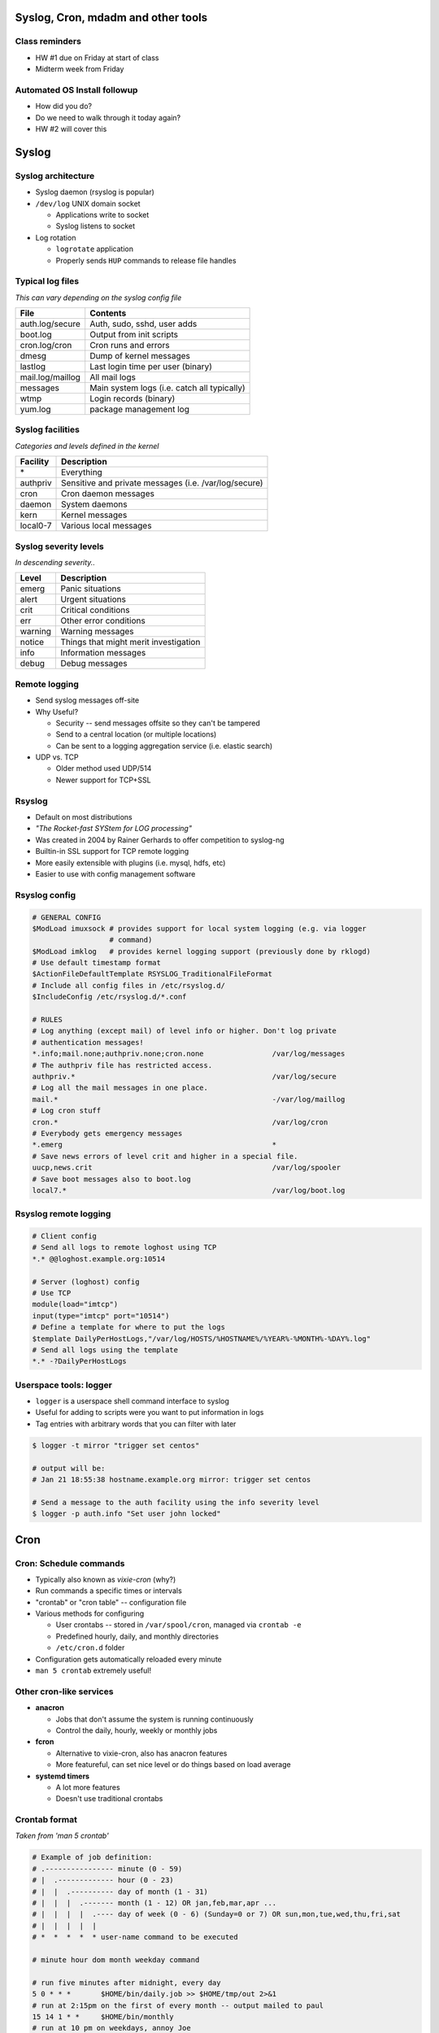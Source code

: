 .. _06_linux_basics:

Syslog, Cron, mdadm and other tools
===================================

Class reminders
---------------

* HW #1 due on Friday at start of class
* Midterm week from Friday

Automated OS Install followup
-----------------------------

* How did you do?
* Do we need to walk through it today again?
* HW #2 will cover this

Syslog
======

Syslog architecture
-------------------

* Syslog daemon (rsyslog is popular)
* ``/dev/log`` UNIX domain socket

  * Applications write to socket
  * Syslog listens to socket

* Log rotation

  * ``logrotate`` application
  * Properly sends ``HUP`` commands to release file handles

Typical log files
-----------------

*This can vary depending on the syslog config file*

.. csv-table::
  :header: File, Contents

  auth.log/secure, "Auth, sudo, sshd, user adds"
  boot.log, Output from init scripts
  cron.log/cron, Cron runs and errors
  dmesg, Dump of kernel messages
  lastlog, Last login time per user (binary)
  mail.log/maillog, All mail logs
  messages, Main system logs (i.e. catch all typically)
  wtmp, Login records (binary)
  yum.log, package management log

Syslog facilities
-----------------

*Categories and levels defined in the kernel*

.. csv-table::
  :header: Facility, Description

  \*, Everything
  authpriv, Sensitive and private messages (i.e. /var/log/secure)
  cron, Cron daemon messages
  daemon, System daemons
  kern, Kernel messages
  local0-7, Various local messages

Syslog severity levels
----------------------

*In descending severity..*

.. csv-table::
  :header: Level, Description

  emerg, Panic situations
  alert, Urgent situations
  crit, Critical conditions
  err, Other error conditions
  warning, Warning messages
  notice, Things that might merit investigation
  info, Information messages
  debug, Debug messages

Remote logging
--------------

* Send syslog messages off-site
* Why Useful?

  * Security -- send messages offsite so they can't be tampered
  * Send to a central location (or multiple locations)
  * Can be sent to a logging aggregation service (i.e. elastic search)

* UDP vs. TCP

  * Older method used UDP/514
  * Newer support for TCP+SSL

Rsyslog
-------

* Default on most distributions
* *"The Rocket-fast SYStem for LOG processing"*
* Was created in 2004 by Rainer Gerhards to offer competition to syslog-ng
* Builtin-in SSL support for TCP remote logging
* More easily extensible with plugins (i.e. mysql, hdfs, etc)
* Easier to use with config management software

Rsyslog config
--------------

.. rst-class:: codeblock-sm

.. code-block:: bash

  # GENERAL CONFIG
  $ModLoad imuxsock # provides support for local system logging (e.g. via logger
                    # command)
  $ModLoad imklog   # provides kernel logging support (previously done by rklogd)
  # Use default timestamp format
  $ActionFileDefaultTemplate RSYSLOG_TraditionalFileFormat
  # Include all config files in /etc/rsyslog.d/
  $IncludeConfig /etc/rsyslog.d/*.conf

  # RULES
  # Log anything (except mail) of level info or higher. Don't log private
  # authentication messages!
  *.info;mail.none;authpriv.none;cron.none                /var/log/messages
  # The authpriv file has restricted access.
  authpriv.*                                              /var/log/secure
  # Log all the mail messages in one place.
  mail.*                                                  -/var/log/maillog
  # Log cron stuff
  cron.*                                                  /var/log/cron
  # Everybody gets emergency messages
  *.emerg                                                 *
  # Save news errors of level crit and higher in a special file.
  uucp,news.crit                                          /var/log/spooler
  # Save boot messages also to boot.log
  local7.*                                                /var/log/boot.log

Rsyslog remote logging
----------------------

.. rst-class:: codeblock-sm

.. code-block:: bash

  # Client config
  # Send all logs to remote loghost using TCP
  *.* @@loghost.example.org:10514

  # Server (loghost) config
  # Use TCP
  module(load="imtcp")
  input(type="imtcp" port="10514")
  # Define a template for where to put the logs
  $template DailyPerHostLogs,"/var/log/HOSTS/%HOSTNAME%/%YEAR%-%MONTH%-%DAY%.log"
  # Send all logs using the template
  *.* -?DailyPerHostLogs

Userspace tools: logger
-----------------------

* ``logger`` is a userspace shell command interface to syslog
* Useful for adding to scripts were you want to put information in logs
* Tag entries with arbitrary words that you can filter with later

.. code-block:: bash

  $ logger -t mirror "trigger set centos"

  # output will be:
  # Jan 21 18:55:38 hostname.example.org mirror: trigger set centos

  # Send a message to the auth facility using the info severity level
  $ logger -p auth.info "Set user john locked"

Cron
====

Cron: Schedule commands
-----------------------

* Typically also known as *vixie-cron* (why?)
* Run commands a specific times or intervals
* "crontab" or "cron table" -- configuration file
* Various methods for configuring

  * User crontabs -- stored in ``/var/spool/cron``, managed via ``crontab -e``
  * Predefined hourly, daily, and monthly directories
  * ``/etc/cron.d`` folder

* Configuration gets automatically reloaded every minute
* ``man 5 crontab`` extremely useful!

Other cron-like services
------------------------

* **anacron**

  * Jobs that don't assume the system is running continuously
  * Control the daily, hourly, weekly or monthly jobs

* **fcron**

  * Alternative to vixie-cron, also has anacron features
  * More featureful, can set nice level or do things based on load average

* **systemd timers**

  * A lot more features
  * Doesn't use traditional crontabs

Crontab format
--------------

*Taken from 'man 5 crontab'*

.. rst-class:: codeblock-sm

.. code-block:: bash

  # Example of job definition:
  # .---------------- minute (0 - 59)
  # |  .------------- hour (0 - 23)
  # |  |  .---------- day of month (1 - 31)
  # |  |  |  .------- month (1 - 12) OR jan,feb,mar,apr ...
  # |  |  |  |  .---- day of week (0 - 6) (Sunday=0 or 7) OR sun,mon,tue,wed,thu,fri,sat
  # |  |  |  |  |
  # *  *  *  *  * user-name command to be executed

  # minute hour dom month weekday command

  # run five minutes after midnight, every day
  5 0 * * *       $HOME/bin/daily.job >> $HOME/tmp/out 2>&1
  # run at 2:15pm on the first of every month -- output mailed to paul
  15 14 1 * *     $HOME/bin/monthly
  # run at 10 pm on weekdays, annoy Joe
  0 22 * * 1-5    mail -s "It’s 10pm" joe%Joe,%%Where are your kids?%
  23 0-23/2 * * * echo "run 23 minutes after midn, 2am, 4am ..., everyday"
  5 4 * * sun     echo "run at 5 after 4 every sunday"

Managing user crontabs
----------------------

**Never edit the user files directly in ``/var/spool/cron``**

.. code-block:: bash

  # Edit the current user crontab
  $ crontab -e

  # Edit user john's crontab
  $ crontab -e -u john

Other Crontab files
-------------------

.. csv-table::
  :header: File/Directory, Description

  /etc/crontab, Primary system crontab file
  /etc/cron.d/, Arbitrary crontab formatted files
  /etc/anacrontab, "system crontab that manages cron.daily, weekly, hourly and monthly"
  /etc/cron.daily/, Scripts that will run daily
  /etc/cron.hourly/, Scripts that will run hourly
  /etc/cron.monthly/, Scripts that will run monthly
  /etc/cron.weekly/, Scripts that will run weekly

Crontab environment variables
-----------------------------

Can set any arbitrary environment variables in crontab

.. csv-table::
  :header: Variable, Description

  MAILTO, Email address to send stdout/stderr output to
  SHELL, Default shell to use

* cron environments don't have the same env vars that regular users
  have!
* ``$PATH`` can be different depending on the user
* Generally safer to use absolute paths
* Likely not sourcing ``~/.{shell}rc`` files

Software RAID (mdadm)
=====================

mdadm
-----

* Utility to create, assemble, report on and monitor software RAID arrays
* Utilizes the md kernel driver
* Can use raw partitions, but we prefer making partitions
* Adds metadata to the disk

When should you use mdadm?
--------------------------

* Lower cost of hardware
* Standardize RAID using one method
* Others?

Formatting and Booting
----------------------

* Use ``fdisk`` to set the filesystem type to ``fd Linux raid auto``

  * Assists with auto-building on boot

* ``/boot`` needs to either be a RAID1 or a regular partition

  * Grub1/2 can't read RAID5 md devices
  * After grub boots, the initrd will take care of building the mdadm array for
    the rootfs

Creating a RAID1
----------------

.. rst-class:: codeblock-sm

.. code-block:: bash

  $ yum install mdadm

  # Note: I created loop1/2 using dd and losetup
  $ fdisk /dev/loop1

  $ mdadm --create /dev/md0 --level=1 --raid-devices=2 /dev/loop1 /dev/loop2
  mdadm: Note: this array has metadata at the start and
      may not be suitable as a boot device.  If you plan to
      store '/boot' on this device please ensure that
      your boot-loader understands md/v1.x metadata, or use
      --metadata=0.90
  Continue creating array? y
  mdadm: Defaulting to version 1.2 metadata
  mdadm: array /dev/md0 started.

  $ cat /proc/mdstat
  Personalities : [raid1]
  md0 : active raid1 loop2[1] loop1[0]
        20416 blocks super 1.2 [2/2] [UU]

  unused devices: <none>

/etc/mdadm.conf
---------------

If the partition is set to ``fd``, the kernel should automatically detect it
and build the array based on the metadata on the partition.

.. code-block:: bash

  # Show metadata about arrays using md devices
  $ mdadm --detail --scan
  ARRAY /dev/md0 metadata=1.2 name=mdadm:0 UUID=ead812c6:ee734fb3:fcb6264d:e3a00c40

  # Add it to the config file (not required, but useful)
  $ mdadm --detail --scan >> /etc/mdadm.conf

  # Stop the array
  $ mdadm --stop /dev/md0
  mdadm: stopped /dev/md0

  # Start (assemble) the array
  $ mdadm --assemble /dev/md0
  mdadm: /dev/md0 has been started with 2 drives.

Monitoring mdadm
----------------

* ``mdmonitor`` service on CentOS; ``mdadm`` on Debian
* Runs ``mdadm --monitor`` and reads ``mdadm.conf``
* Needs either ``MAILADDR`` or ``PROGRAM`` set in ``mdadm.conf`` to run properly
* Program to run when it detects an event

Dealing with failures
---------------------

.. rst-class:: codeblock-sm

.. code-block:: bash

  # Simulate a disk failure
  $ mdadm /dev/md0 -f /dev/loop1
  mdadm: set /dev/loop1 faulty in /dev/md0

  $ tail /var/log/messages
  Jan 21 22:27:05 mdadm kernel: md/raid1:md0: Disk failure on loop1, disabling device.
  Jan 21 22:27:05 mdadm kernel: md/raid1:md0: Operation continuing on 1 devices.

  # Hot remove the disk
  $ mdadm /dev/md0 -r /dev/loop1
  mdadm: hot removed /dev/loop1 from /dev/md0

  # Check the status of the array
  $ cat /proc/mdstat
  Personalities : [raid1]
  md0 : active raid1 loop2[1]
        20416 blocks super 1.2 [2/1] [_U]

  unused devices: <none>

  # Hot add the drive back
  $ mdadm /dev/md0 -a /dev/loop1
  mdadm: added /dev/loop1

More information about an md device
-----------------------------------

.. rst-class:: codeblock-sm

.. code-block:: bash

  $ mdadm -D /dev/md0
  /dev/md0:
          Version : 1.2
    Creation Time : Wed Jan 21 22:13:57 2015
       Raid Level : raid1
       Array Size : 20416 (19.94 MiB 20.91 MB)
    Used Dev Size : 20416 (19.94 MiB 20.91 MB)
     Raid Devices : 2
    Total Devices : 2
      Persistence : Superblock is persistent
      Update Time : Wed Jan 21 22:28:43 2015
            State : clean
   Active Devices : 2
  Working Devices : 2
   Failed Devices : 0
    Spare Devices : 0

             Name : mdadm:0  (local to host mdadm)
             UUID : ead812c6:ee734fb3:fcb6264d:e3a00c40
           Events : 39

      Number   Major   Minor   RaidDevice State
         2       7        1        0      active sync   /dev/loop1
         1       7        2        1      active sync   /dev/loop2

Block device metadata
---------------------

.. rst-class:: codeblock-sm

.. code-block:: bash

  $ mdadm -E /dev/loop1
  /dev/loop1:
            Magic : a92b4efc
          Version : 1.2
      Feature Map : 0x0
       Array UUID : ead812c6:ee734fb3:fcb6264d:e3a00c40
             Name : mdadm:0  (local to host mdadm)
    Creation Time : Wed Jan 21 22:13:57 2015
       Raid Level : raid1
     Raid Devices : 2
   Avail Dev Size : 40896 (19.97 MiB 20.94 MB)
       Array Size : 20416 (19.94 MiB 20.91 MB)
    Used Dev Size : 40832 (19.94 MiB 20.91 MB)
      Data Offset : 64 sectors
     Super Offset : 8 sectors
     Unused Space : before=0 sectors, after=64 sectors
            State : clean
      Device UUID : bac67523:e1f44d96:a64c1322:50135cf9
      Update Time : Wed Jan 21 22:28:43 2015
    Bad Block Log : 512 entries available at offset 48 sectors
         Checksum : 92d13b09 - correct
           Events : 39
     Device Role : Active device 0
     Array State : AA ('A' == active, '.' == missing, 'R' == replacing)
